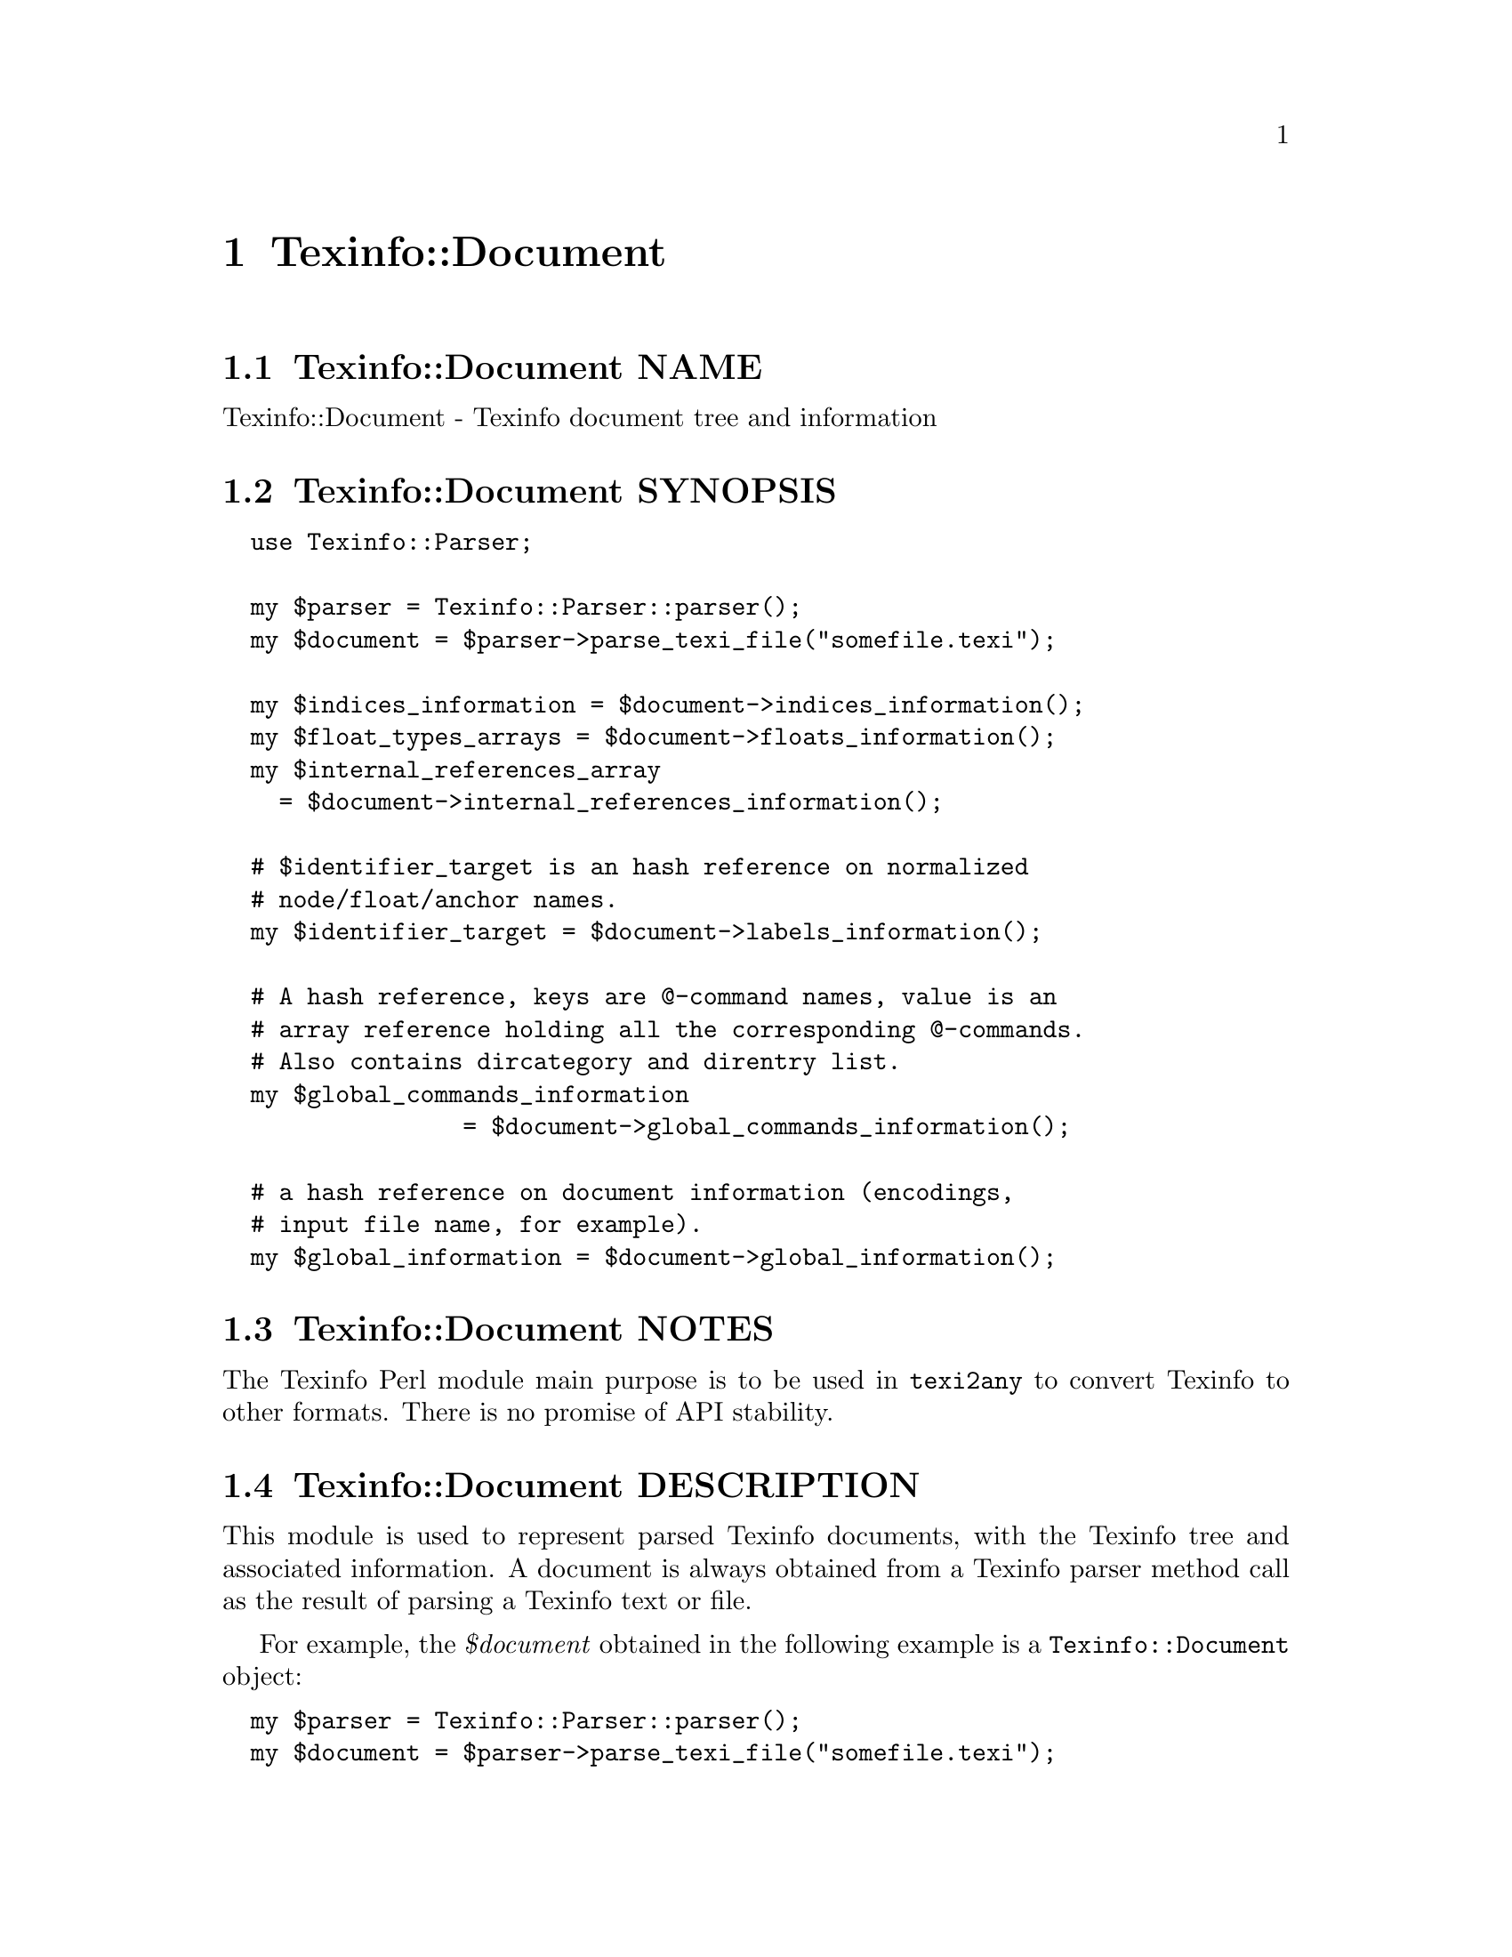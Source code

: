 @node Texinfo@asis{::}Document
@chapter Texinfo::Document

@node Texinfo@asis{::}Document NAME
@section Texinfo::Document NAME

Texinfo::Document - Texinfo document tree and information

@node Texinfo@asis{::}Document SYNOPSIS
@section Texinfo::Document SYNOPSIS

@verbatim
  use Texinfo::Parser;

  my $parser = Texinfo::Parser::parser();
  my $document = $parser->parse_texi_file("somefile.texi");

  my $indices_information = $document->indices_information();
  my $float_types_arrays = $document->floats_information();
  my $internal_references_array
    = $document->internal_references_information();

  # $identifier_target is an hash reference on normalized
  # node/float/anchor names.
  my $identifier_target = $document->labels_information();

  # A hash reference, keys are @-command names, value is an
  # array reference holding all the corresponding @-commands.
  # Also contains dircategory and direntry list.
  my $global_commands_information
                 = $document->global_commands_information();

  # a hash reference on document information (encodings,
  # input file name, for example).
  my $global_information = $document->global_information();
@end verbatim

@node Texinfo@asis{::}Document NOTES
@section Texinfo::Document NOTES

The Texinfo Perl module main purpose is to be used in @code{texi2any} to convert
Texinfo to other formats.  There is no promise of API stability.

@node Texinfo@asis{::}Document DESCRIPTION
@section Texinfo::Document DESCRIPTION

This module is used to represent parsed Texinfo documents, with the Texinfo
tree and associated information.  A document is always obtained from
a Texinfo parser method call as the result of parsing a Texinfo text or file.

For example, the @emph{$document} obtained in the following example is a
@code{Texinfo::Document} object:

@verbatim
  my $parser = Texinfo::Parser::parser();
  my $document = $parser->parse_texi_file("somefile.texi");
@end verbatim

@node Texinfo@asis{::}Document METHODS
@section Texinfo::Document METHODS

@node Texinfo@asis{::}Document Getting document information
@subsection Getting document information

The main purpose of Texinfo::Document methods is to retrieve information
on a Texinfo document.

The Texinfo tree obtained by parsing a Texinfo document is available through
@code{tree}:

@table @asis
@item $tree = tree($document, $handler_only)
@anchor{Texinfo@asis{::}Document $tree = tree($document@comma{} $handler_only)}
@cindex @code{tree}

The @emph{$tree} is a hash reference.  It is described in
@ref{Texinfo@asis{::}Parser TEXINFO TREE}.

If @emph{$handler_only} is set and XS extensions are used, the returned
tree holds a reference to the C Texinfo tree data only, but no actual
Perl Texinfo tree.  This avoids building the Perl tree if all the
functions called with the tree as argument have XS interfaces and
directly use the C data and do not use the Perl tree.

@end table

Some global information is available through @code{global_information}:

@table @asis
@item $info = global_information($document)
@anchor{Texinfo@asis{::}Document $info = global_information($document)}
@cindex @code{global_information}

The @emph{$info} returned is a hash reference.  The possible keys are

@table @asis
@item included_files
@anchor{Texinfo@asis{::}Document included_files}

An array of included file paths as they appear in the document.  Binary
strings.  From both @code{@@include} and @code{@@verbatiminclude}.

@item input_encoding_name
@anchor{Texinfo@asis{::}Document input_encoding_name}

@code{input_encoding_name} string is the encoding name used for the
Texinfo code.

@item input_file_name
@anchor{Texinfo@asis{::}Document input_file_name}

@item input_directory
@anchor{Texinfo@asis{::}Document input_directory}

The name of the main Texinfo input file and the associated directory.
Binary strings.  In @code{texi2any}, they should come from the command line
(and can be decoded with the encoding in the customization variable
@code{COMMAND_LINE_ENCODING}).

@end table

If the global information changed, @code{global_information} should be called
to update the hash returned by previous calls before accessing the hash again.

@end table

Some command lists are available, such that it is possible to go through
the corresponding tree elements without walking the tree.  They are
available through @code{global_commands_information}:

@table @asis
@item $commands = global_commands_information($document)
@anchor{Texinfo@asis{::}Document $commands = global_commands_information($document)}
@cindex @code{global_commands_information}

@emph{$commands} is an hash reference.  The keys are @@-command names.  The
associated values are array references containing all the corresponding
tree elements.

The following list of commands is also available as a key:

@table @asis
@item dircategory_direntry
@anchor{Texinfo@asis{::}Document dircategory_direntry}

An array of successive @code{@@dircategory} and @code{@@direntry} as they appear
in the document.

@end table

@end table

All the @@-commands that have an associated label (so can be the
target of cross references) @asis{}-@asis{}-@asis{} @code{@@node}, @code{@@anchor} and @code{@@float} with
label @asis{}-@asis{}-@asis{} have a normalized name associated, constructed as described in the
@emph{HTML Xref} node in the Texinfo documentation.  Those normalized labels and
the association with @@-commands is available through @code{labels_information}:

@table @asis
@item $identifier_target = labels_information($document)
@anchor{Texinfo@asis{::}Document $identifier_target = labels_information($document)}
@cindex @code{labels_information}

@emph{$identifier_target} is a hash reference whose keys are normalized
labels, and the associated value is the corresponding @@-command.

@item $labels_list = labels_list ($document)
@anchor{Texinfo@asis{::}Document $labels_list = labels_list ($document)}
@cindex @code{labels_list}

@emph{$labels_list} is a list of Texinfo tree command elements that
could be the target of cross references.

@end table

Information on @code{@@float} grouped by type of floats, each type corresponding
to potential @code{@@listoffloats} is available through @code{floats_information}.

@table @asis
@item $float_types = floats_information($document)
@anchor{Texinfo@asis{::}Document $float_types = floats_information($document)}
@cindex @code{floats_information}

@emph{$float_types} is a hash reference whose keys are normalized float
types (the first float argument, or the @code{@@listoffloats} argument).
The normalization is the same as for the first step of node names
normalization. The value is the list of float tree elements appearing
in the texinfo document.

@end table

Internal references, nodes and section lists may also be available.

@table @asis
@item $internal_references_array = internal_references_information($document)
@anchor{Texinfo@asis{::}Document $internal_references_array = internal_references_information($document)}
@cindex @code{internal_references_information}

The function returns an array reference of cross-reference commands referring
to the same document with @@-commands that refer to node, anchors or floats.

@item $nodes_list = nodes_list($document)
@anchor{Texinfo@asis{::}Document $nodes_list = nodes_list($document)}

Returns an array reference containing the document nodes.  In general set to
the nodes list constructed by @ref{Texinfo@asis{::}Structuring $nodes_list = construct_nodes_tree($document),, Texinfo::Structuring
construct_nodes_tree}.

@item $sections_list = sections_list($document)
@anchor{Texinfo@asis{::}Document $sections_list = sections_list($document)}

Returns an array reference containing the document sections.  In general set to the sections list determined by
@ref{Texinfo@asis{::}Structuring $sections_list = sectioning_structure($document),, Texinfo::Structuring sectioning_structure}.

@end table

Information about defined indexes, indexes merging and index entries is
available through @code{indices_information}.

@table @asis
@item $indices_information = $document->indices_information()
@anchor{Texinfo@asis{::}Document $indices_information = $document->indices_information()}
@cindex @code{indices_information}

@emph{$indices_information} is a hash reference.  The keys are

@table @asis
@item in_code
@anchor{Texinfo@asis{::}Document in_code}

1 if the index entries should be formatted as code, 0 in the opposite case.

@item name
@anchor{Texinfo@asis{::}Document name}

The index name.

@item prefix
@anchor{Texinfo@asis{::}Document prefix}

An array reference of prefix associated to the index.

@item merged_in
@anchor{Texinfo@asis{::}Document merged_in}

In case the index is merged to another index, this key holds the name of
the index the index is merged into.  It takes into account indirectly
merged indexes.

@item index_entries
@anchor{Texinfo@asis{::}Document index_entries}

An array reference containing index entry structures for index entries
associated with the index.  The index entry could be associated to
@@-commands like @code{@@cindex}, or @code{@@item} in @code{@@vtable}, or definition
commands entries like @code{@@deffn}.

The keys of the index entry structures are

@table @asis
@item index_name
@anchor{Texinfo@asis{::}Document index_name}

The index name associated to the command.  Not modified if the corresponding
index is merged in another index (with @code{@@synindex}, for example).

@item entry_element
@anchor{Texinfo@asis{::}Document entry_element}

The element in the parsed tree associated with the @@-command holding the
index entry.

@item entry_number
@anchor{Texinfo@asis{::}Document entry_number}

The number of the index entry.

@end table

@end table

The following shows the references corresponding to the default indexes
@emph{cp} and @emph{fn}, the @emph{fn} index having its entries formatted as code and
the indexes corresponding to the following texinfo

@verbatim
  @defindex some
  @defcodeindex code

  $index_names = {'cp' => {'name' => 'cp', 'in_code' => 0, },
                  'fn' => {'name' => 'fn', 'in_code' => 1, },
                  'some' => {'in_code' => 0},
                  'code' => {'in_code' => 1}};
@end verbatim

If @code{name} is not set, it is set to the index name.

@end table

@node Texinfo@asis{::}Document Merging and sorting indexes
@subsection Merging and sorting indexes

Merged and sorted document indexes are also available.  Parsed indexes
are not merged nor sorted, @ref{Texinfo@asis{::}Indices NAME,, Texinfo::Indices} functions are
called to merge or sort the indexes the first time the following
methods are called.  The results are afterwards associated to the
document and simply returned.

@table @asis
@item $merged_indices = $document->merged_indices()
@anchor{Texinfo@asis{::}Document $merged_indices = $document->merged_indices()}
@cindex @code{merged_indices}

Merge indexes if needed and return merged indexes.  The @emph{$merged_indices}
returned is a hash reference whose keys are the index names and values arrays
of index entry structures described in @ref{Texinfo@asis{::}Document index_entries,, index_entries}.

@ref{Texinfo@asis{::}Indices $merged_indices = merge_indices($indices_information),, @code{Texinfo::Indices::merge_indices}}
is used to merge the indexes.

It is not useful to call this function directly if indexes are sorted, as
it is already called by index sorting functions.

@end table

In general, the sorting methods should not be called directly, instead
@ref{Texinfo@asis{::}Convert@asis{::}Converter Index sorting} Converter methods should be
used, which already call the following functions.

@table @asis
@item $sorted_indices = $document->sorted_indices_by_index($customization_information, $use_unicode_collation, $locale_lang)
@anchor{Texinfo@asis{::}Document $sorted_indices = $document->sorted_indices_by_index($customization_information@comma{} $use_unicode_collation@comma{} $locale_lang)}

@item $sorted_indices = $document->sorted_indices_by_letter($customization_information, $use_unicode_collation, $locale_lang)
@anchor{Texinfo@asis{::}Document $sorted_indices = $document->sorted_indices_by_letter($customization_information@comma{} $use_unicode_collation@comma{} $locale_lang)}
@cindex @code{sorted_indices_by_index}
@cindex @code{sorted_indices_by_letter}

@code{sorted_indices_by_letter} returns the indices sorted by index and letter,
while @code{sorted_indices_by_index} returns the indexes with all entries
of an index together.

By default, indexes are sorted according to the @emph{Unicode Collation Algorithm}
defined in the @url{http://www.unicode.org/reports/tr10/, Unicode Technical Standard
#10}, without language-specific collation
tailoring.  If @emph{$use_unicode_collation} is set to 0, the sorting will not use
the @emph{Unicode Collation Algorithm} and simply sort according to the codepoints.
If @emph{$locale_lang} is set, the language is used for linguistic tailoring of the
sorting, if possible.

When sorting by letter, an array reference of letter hash references is
associated with each index name.  Each letter hash reference has two
keys, a @emph{letter} key with the letter, and an @emph{entries} key with an array
reference of sorted index entries beginning with the letter.  The letter
is a character string suitable for sorting letters, but is not necessarily
the best to use for output.

When simply sorting, the array of the sorted index entries is associated
with the index name.

The optional @emph{$customization_information} argument is used for
error reporting, both to find the @ref{Texinfo@asis{::}Report NAME,, Texinfo::Report} object to use for error
reporting and Texinfo customization variables information.  In general, it
should be a converter (@ref{Texinfo@asis{::}Convert@asis{::}Converter Getting and setting
customization variables}) or a document @ref{Texinfo@asis{::}Document Getting
customization options values registered in document}).

@ref{Texinfo@asis{::}Indices $index_entries_sorted = sort_indices_by_index($document@comma{} $registrar@comma{} $customization_information@comma{} $use_unicode_collation@comma{} $locale_lang),, @code{Texinfo::Indices::sort_indices_by_index}}
and @ref{Texinfo@asis{::}Indices $index_entries_sorted = sort_indices_by_letter($document@comma{} $registrar@comma{} $customization_information@comma{} $use_unicode_collation@comma{} $locale_lang),, @code{Texinfo::Indices::sort_indices_by_letter}}
are used to sort the indexes, if needed.

In general, those methods should not be called directly, instead
@ref{Texinfo@asis{::}Convert@asis{::}Converter $sorted_indices = $converter->get_converter_indices_sorted_by_index(),, @code{Texinfo::Convert::Converter::get_converter_indices_sorted_by_index}}
and @ref{Texinfo@asis{::}Convert@asis{::}Converter $sorted_indices = $converter->get_converter_indices_sorted_by_letter(),, @code{Texinfo::Convert::Converter::get_converter_indices_sorted_by_letter}}
should be used.  The @code{Texinfo::Convert::Converter} methods call
@code{sorted_indices_by_index} and @code{sorted_indices_by_letter}.

@end table

@node Texinfo@asis{::}Document Getting errors and error registering object
@subsection Getting errors and error registering object

A document has a @ref{Texinfo@asis{::}Report NAME,, Texinfo::Report} objet associated, that is used to
register errors and warning messages in.  To get the errors registered
in the document, the @code{errors} method should be called.
It is also possible to get the document associated @code{Texinfo::Report} objet
by calling the @code{registrar} accessor method.

@table @asis
@item $registrar = registrar($document)
@anchor{Texinfo@asis{::}Document $registrar = registrar($document)}

Returns the @code{Texinfo::Report} object associated with the @emph{$document}.

In general, this is not needed as most functions use the document associated
@code{Texinfo::Report} object automatically.  However, for some functions a
@code{Texinfo::Report} object is passed in argument, being able to
get the document registrar object is interesting in those cases.

@item ($error warnings list, $error count) = errors($document)
@anchor{Texinfo@asis{::}Document ($error warnings list@comma{} $error count) = errors($document)}

This function returns as @emph{$error_count} the count of errors since setting
up the @emph{$document} (or calling the function). The returned
@emph{$error_warnings_list} is an array of hash references
one for each error, warning or error line continuation.  The format of
these hash references is described
in @ref{Texinfo@asis{::}Report ($error_warnings_list@comma{} $error_count) = errors($registrar),, @code{Texinfo::Report::errors}}.

@end table

@node Texinfo@asis{::}Document Getting customization options values registered in document
@subsection Getting customization options values registered in document

By default, customization information is registered in a document object
just after parsing the Texinfo code. Structuring and tree transformation
methods then get customization variables values from the document object
they have in argument. The customization variables set by default may be a
subset selected to be useful for structuring and tree transformation codes.

To retrieve Texinfo customization variables you can call @code{get_conf}:

@table @asis
@item $value = $document->get_conf($variable_name)
@anchor{Texinfo@asis{::}Document $value = $document->get_conf($variable_name)}

Returns the value of the Texinfo customization variable @emph{$variable_name}
(possibly @code{undef}), if the variable value was registered in the document,
or @code{undef}.

@end table

@node Texinfo@asis{::}Document Registering information in document
@subsection Registering information in document

Some information can be registered in the document.

@table @asis
@item register_document_options ($document, $options)
@anchor{Texinfo@asis{::}Document register_document_options ($document@comma{} $options)}
@cindex @code{register_document_options}

The @emph{$options} hash reference holds options for the document. These options
should be Texinfo customization options.  Usually, the options registered in
the document contain those useful for structuring and tree transformation
getting place between Texinfo code parsing and conversion to output formats.
Indeed, document customization options are mainly accessed by structuring and
tree transformation methods (by calling @ref{Texinfo@asis{::}Document $value = $document->get_conf($variable_name),, @code{get_conf}}). The options should in general be registered before
the calls to @code{get_conf}.

@item set_document_global_info($document, $key, $value)
@anchor{Texinfo@asis{::}Document set_document_global_info($document@comma{} $key@comma{} $value)}
@cindex @code{set_document_global_info}

Add @emph{$value} @emph{$key} global information to @emph{$document}.  This method
should not be generally useful, as document global information is already
set by the Texinfo parser.  The information set should be available through
the next calls to @ref{Texinfo@asis{::}Document $info = global_information($document),, global_information}.
The method should in general be called before the calls to
@code{global_information}.

@end table

@node Texinfo@asis{::}Document Methods for Perl and C code interactions
@subsection Methods for Perl and C code interactions

The parsing of Texinfo code, structuring and transformations of the tree
called through Texinfo Perl modules may be done by pure Perl modules or
by C code called through XS interfaces.  In general, it makes no difference
whether pure Perl or C code is used.  When the document and tree are
modified by C code, the Perl structures are automatically rebuilt when
calling the accessors described previously.  In some cases, however, specific
functions need to be called to pass information from C to Perl or perform
actions related to C data.

The methods can always be called on pure Perl modules even if they do nothing.
Therefore it is, in general, better to call them assuming that modules
setting up C data were called, even when it is not the case.

When the tree is directly accessed in Perl (not through a document)
but is modified by C code, for instance called through @ref{Texinfo@asis{::}Common NAME,, Texinfo::Common} or
@ref{Texinfo@asis{::}Transformations NAME,, Texinfo::Transformations} methods, the Perl structures need to be rebuilt
from the C data with @code{rebuild_tree}:

@table @asis
@item $rebuilt_tree = rebuild_tree($tree, $no_store)
@anchor{Texinfo@asis{::}Document $rebuilt_tree = rebuild_tree($tree@comma{} $no_store)}
@cindex @code{rebuild_tree}

Return a @emph{$rebuilt_tree}, rebuilt from C data if needed.  If there
is no C data, the tree is returned as is.  The tree rebuilt is
based on the Texinfo parsed document associated to the Texinfo
tree @emph{$tree}.

If the optional @emph{$no_store} argument is set, remove the C data.

@end table

Note that the Perl tree associated to a document is rebuilt from C data
when calling @code{$document->tree()}.  Similarly, the tree is rebuilt when
calling other accessors that depend on the document tree.  Therefore
@code{rebuild_tree} should only be called when there is no document associated to a
tree and @code{$document->tree()} cannot be called to rebuild the tree.

Some methods allow to release the memory held by C data associated
to a Texinfo parsed document:

@table @asis
@item remove_document($document)
@anchor{Texinfo@asis{::}Document remove_document($document)}
@cindex @code{remove_document}

Release the C data corresponding to @emph{$document}.

@end table

@node Texinfo@asis{::}Document SEE ALSO
@section Texinfo::Document SEE ALSO

@ref{Texinfo@asis{::}Parser NAME,, Texinfo::Parser}. @ref{Texinfo@asis{::}Structuring NAME,, Texinfo::Structuring}.

@node Texinfo@asis{::}Document AUTHOR
@section Texinfo::Document AUTHOR

Patrice Dumas, <pertusus@@free.fr>

@node Texinfo@asis{::}Document COPYRIGHT AND LICENSE
@section Texinfo::Document COPYRIGHT AND LICENSE

Copyright 2010- Free Software Foundation, Inc.  See the source file for
all copyright years.

This library is free software; you can redistribute it and/or modify
it under the terms of the GNU General Public License as published by
the Free Software Foundation; either version 3 of the License, or (at
your option) any later version.

